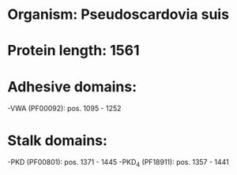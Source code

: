 * Organism: Pseudoscardovia suis
* Protein length: 1561
* Adhesive domains:
-VWA (PF00092): pos. 1095 - 1252
* Stalk domains:
-PKD (PF00801): pos. 1371 - 1445
-PKD_4 (PF18911): pos. 1357 - 1441

